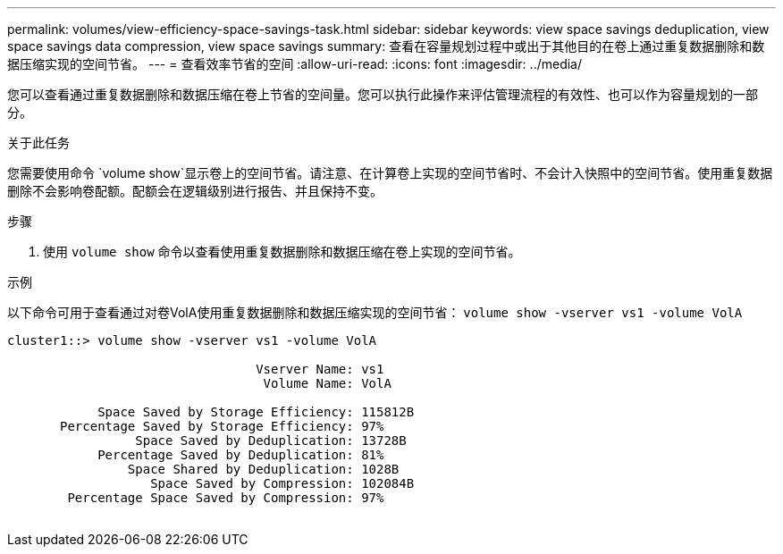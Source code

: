 ---
permalink: volumes/view-efficiency-space-savings-task.html 
sidebar: sidebar 
keywords: view space savings deduplication, view space savings data compression, view space savings 
summary: 查看在容量规划过程中或出于其他目的在卷上通过重复数据删除和数据压缩实现的空间节省。 
---
= 查看效率节省的空间
:allow-uri-read: 
:icons: font
:imagesdir: ../media/


[role="lead"]
您可以查看通过重复数据删除和数据压缩在卷上节省的空间量。您可以执行此操作来评估管理流程的有效性、也可以作为容量规划的一部分。

.关于此任务
您需要使用命令 `volume show`显示卷上的空间节省。请注意、在计算卷上实现的空间节省时、不会计入快照中的空间节省。使用重复数据删除不会影响卷配额。配额会在逻辑级别进行报告、并且保持不变。

.步骤
. 使用 `volume show` 命令以查看使用重复数据删除和数据压缩在卷上实现的空间节省。


.示例
以下命令可用于查看通过对卷VolA使用重复数据删除和数据压缩实现的空间节省： `volume show -vserver vs1 -volume VolA`

[listing]
----
cluster1::> volume show -vserver vs1 -volume VolA

                                 Vserver Name: vs1
                                  Volume Name: VolA
																											...
            Space Saved by Storage Efficiency: 115812B
       Percentage Saved by Storage Efficiency: 97%
                 Space Saved by Deduplication: 13728B
            Percentage Saved by Deduplication: 81%
                Space Shared by Deduplication: 1028B
                   Space Saved by Compression: 102084B
        Percentage Space Saved by Compression: 97%
																											...
----